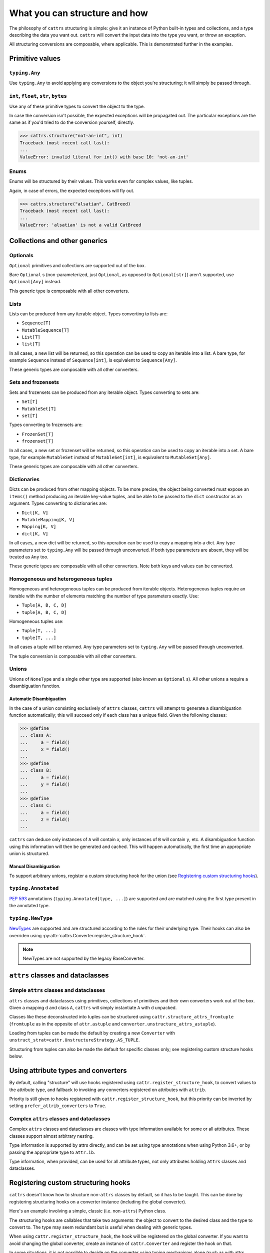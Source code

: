 ==============================
What you can structure and how
==============================

The philosophy of ``cattrs`` structuring is simple: give it an instance of Python
built-in types and collections, and a type describing the data you want out.
``cattrs`` will convert the input data into the type you want, or throw an
exception.

All structuring conversions are composable, where applicable. This is
demonstrated further in the examples.

Primitive values
----------------

``typing.Any``
~~~~~~~~~~~~~~

Use ``typing.Any`` to avoid applying any conversions to the object you're
structuring; it will simply be passed through.

.. doctest::

    >>> cattrs.structure(1, Any)
    1
    >>> d = {1: 1}
    >>> cattrs.structure(d, Any) is d
    True

``int``, ``float``, ``str``, ``bytes``
~~~~~~~~~~~~~~~~~~~~~~~~~~~~~~~~~~~~~~

Use any of these primitive types to convert the object to the type.

.. doctest::

    >>> cattrs.structure(1, str)
    '1'
    >>> cattrs.structure("1", float)
    1.0

In case the conversion isn't possible, the expected exceptions will be
propagated out. The particular exceptions are the same as if you'd tried to
do the conversion yourself, directly.

.. code-block:: python

    >>> cattrs.structure("not-an-int", int)
    Traceback (most recent call last):
    ...
    ValueError: invalid literal for int() with base 10: 'not-an-int'

Enums
~~~~~

Enums will be structured by their values. This works even for complex values,
like tuples.

.. doctest::

    >>> @unique
    ... class CatBreed(Enum):
    ...    SIAMESE = "siamese"
    ...    MAINE_COON = "maine_coon"
    ...    SACRED_BIRMAN = "birman"
    ...
    >>> cattrs.structure("siamese", CatBreed)
    <CatBreed.SIAMESE: 'siamese'>

Again, in case of errors, the expected exceptions will fly out.

.. code-block:: python

    >>> cattrs.structure("alsatian", CatBreed)
    Traceback (most recent call last):
    ...
    ValueError: 'alsatian' is not a valid CatBreed

Collections and other generics
------------------------------

Optionals
~~~~~~~~~

``Optional`` primitives and collections are supported out of the box.

.. doctest::

    >>> cattrs.structure(None, int)
    Traceback (most recent call last):
    ...
    TypeError: int() argument must be a string, a bytes-like object or a number, not 'NoneType'
    >>> cattrs.structure(None, Optional[int])
    >>> # None was returned.

Bare ``Optional`` s (non-parameterized, just ``Optional``, as opposed to
``Optional[str]``) aren't supported, use ``Optional[Any]`` instead.

This generic type is composable with all other converters.

.. doctest::

    >>> cattrs.structure(1, Optional[float])
    1.0

Lists
~~~~~

Lists can be produced from any iterable object. Types converting to lists are:

* ``Sequence[T]``
* ``MutableSequence[T]``
* ``List[T]``
* ``list[T]``

In all cases, a new list will be returned, so this operation can be used to
copy an iterable into a list. A bare type, for example ``Sequence`` instead of
``Sequence[int]``, is equivalent to ``Sequence[Any]``.

.. doctest::

    >>> cattrs.structure((1, 2, 3), MutableSequence[int])
    [1, 2, 3]

These generic types are composable with all other converters.

.. doctest::

    >>> cattrs.structure((1, None, 3), list[Optional[str]])
    ['1', None, '3']

Sets and frozensets
~~~~~~~~~~~~~~~~~~~

Sets and frozensets can be produced from any iterable object. Types converting
to sets are:

* ``Set[T]``
* ``MutableSet[T]``
* ``set[T]``

Types converting to frozensets are:

* ``FrozenSet[T]``
* ``frozenset[T]``

In all cases, a new set or frozenset will be returned, so this operation can be
used to copy an iterable into a set. A bare type, for example ``MutableSet``
instead of ``MutableSet[int]``, is equivalent to ``MutableSet[Any]``.

.. doctest::

    >>> cattrs.structure([1, 2, 3, 4], Set)
    {1, 2, 3, 4}

These generic types are composable with all other converters.

.. doctest::

    >>> cattrs.structure([[1, 2], [3, 4]], set[frozenset[str]])
    {frozenset({'1', '2'}), frozenset({'4', '3'})}

Dictionaries
~~~~~~~~~~~~

Dicts can be produced from other mapping objects. To be more precise, the
object being converted must expose an ``items()`` method producing an iterable
key-value tuples, and be able to be passed to the ``dict`` constructor as an
argument. Types converting to dictionaries are:

* ``Dict[K, V]``
* ``MutableMapping[K, V]``
* ``Mapping[K, V]``
* ``dict[K, V]``

In all cases, a new dict will be returned, so this operation can be
used to copy a mapping into a dict. Any type parameters set to ``typing.Any``
will be passed through unconverted. If both type parameters are absent,
they will be treated as ``Any`` too.

.. doctest::

    >>> from collections import OrderedDict
    >>> cattrs.structure(OrderedDict([(1, 2), (3, 4)]), Dict)
    {1: 2, 3: 4}

These generic types are composable with all other converters. Note both keys
and values can be converted.

.. doctest::

    >>> cattrs.structure({1: None, 2: 2.0}, dict[str, Optional[int]])
    {'1': None, '2': 2}

Homogeneous and heterogeneous tuples
~~~~~~~~~~~~~~~~~~~~~~~~~~~~~~~~~~~~

Homogeneous and heterogeneous tuples can be produced from iterable objects.
Heterogeneous tuples require an iterable with the number of elements matching
the number of type parameters exactly. Use:

* ``Tuple[A, B, C, D]``
* ``tuple[A, B, C, D]``

Homogeneous tuples use:

* ``Tuple[T, ...]``
* ``tuple[T, ...]``

In all cases a tuple will be returned. Any type parameters set to
``typing.Any`` will be passed through unconverted.

.. doctest::

    >>> cattrs.structure([1, 2, 3], tuple[int, str, float])
    (1, '2', 3.0)

The tuple conversion is composable with all other converters.

.. doctest::

    >>> cattrs.structure([{1: 1}, {2: 2}], tuple[dict[str, float], ...])
    ({'1': 1.0}, {'2': 2.0})

Unions
~~~~~~

Unions of ``NoneType`` and a single other type are supported (also known as
``Optional`` s). All other unions a require a disambiguation function.

Automatic Disambiguation
""""""""""""""""""""""""

In the case of a union consisting exclusively of ``attrs`` classes, ``cattrs``
will attempt to generate a disambiguation function automatically; this will
succeed only if each class has a unique field. Given the following classes:

.. code-block:: python

    >>> @define
    ... class A:
    ...     a = field()
    ...     x = field()
    ...
    >>> @define
    ... class B:
    ...     a = field()
    ...     y = field()
    ...
    >>> @define
    ... class C:
    ...     a = field()
    ...     z = field()
    ...

``cattrs`` can deduce only instances of ``A`` will contain `x`, only instances
of ``B`` will contain ``y``, etc. A disambiguation function using this
information will then be generated and cached. This will happen automatically,
the first time an appropriate union is structured.

Manual Disambiguation
"""""""""""""""""""""

To support arbitrary unions, register a custom structuring hook for the union
(see `Registering custom structuring hooks`_).

``typing.Annotated``
~~~~~~~~~~~~~~~~~~~~

`PEP 593`_ annotations (``typing.Annotated[type, ...]``) are supported and are
matched using the first type present in the annotated type.

.. _structuring_newtypes:

``typing.NewType``
~~~~~~~~~~~~~~~~~~

`NewTypes`_ are supported and are structured according to the rules for their underlying type.
Their hooks can also be overriden using :py:attr:`cattrs.Converter.register_structure_hook`.

.. doctest::

    >>> from typing import NewType
    >>> from datetime import datetime

    >>> IsoDate = NewType("IsoDate", datetime)

    >>> converter = cattrs.Converter()
    >>> converter.register_structure_hook(IsoDate, lambda v, _: datetime.fromisoformat(v))

    >>> converter.structure("2022-01-01", IsoDate)
    datetime.datetime(2022, 1, 1, 0, 0)

.. versionadded:: 22.2.0

.. seealso:: :ref:`Unstructuring NewTypes. <unstructuring_newtypes>`

.. note::
    NewTypes are not supported by the legacy BaseConverter.

``attrs`` classes and dataclasses
---------------------------------

Simple ``attrs`` classes and dataclasses
~~~~~~~~~~~~~~~~~~~~~~~~~~~~~~~~~~~~~~~~

``attrs`` classes and dataclasses using primitives, collections of primitives
and their own converters work out of the box. Given a mapping ``d`` and class
``A``, ``cattrs`` will simply instantiate ``A`` with ``d`` unpacked.

.. doctest::

    >>> @define
    ... class A:
    ...     a: int
    ...     b: int
    ...
    >>> cattrs.structure({'a': 1, 'b': '2'}, A)
    A(a=1, b=2)

Classes like these deconstructed into tuples can be structured using
``cattr.structure_attrs_fromtuple`` (``fromtuple`` as in the opposite of
``attr.astuple`` and ``converter.unstructure_attrs_astuple``).

.. doctest::

    >>> @define
    ... class A:
    ...     a: str
    ...     b: int
    ...
    >>> cattrs.structure_attrs_fromtuple(['string', '2'], A)
    A(a='string', b=2)

Loading from tuples can be made the default by creating a new ``Converter`` with
``unstruct_strat=cattr.UnstructureStrategy.AS_TUPLE``.

.. doctest::

    >>> converter = cattrs.Converter(unstruct_strat=cattr.UnstructureStrategy.AS_TUPLE)
    >>> @define
    ... class A:
    ...     a: str
    ...     b: int
    ...
    >>> converter.structure(['string', '2'], A)
    A(a='string', b=2)

Structuring from tuples can also be made the default for specific classes only;
see registering custom structure hooks below.


Using attribute types and converters
------------------------------------

By default, calling "structure" will use hooks registered using ``cattr.register_structure_hook``,
to convert values to the attribute type, and fallback to invoking any converters registered on
attributes with ``attrib``.

.. doctest::

    >>> from ipaddress import IPv4Address, ip_address
    >>> converter = cattrs.Converter()

    # Note: register_structure_hook has not been called, so this will fallback to 'ip_address'
    >>> @define
    ... class A:
    ...     a: IPv4Address = field(converter=ip_address)

    >>> converter.structure({'a': '127.0.0.1'}, A)
    A(a=IPv4Address('127.0.0.1'))

Priority is still given to hooks registered with ``cattr.register_structure_hook``, but this priority
can be inverted by setting ``prefer_attrib_converters`` to ``True``.

.. doctest::

    >>> converter = cattrs.Converter(prefer_attrib_converters=True)

    >>> converter.register_structure_hook(int, lambda v, t: int(v))

    >>> @define
    ... class A:
    ...     a: int = field(converter=lambda v: int(v) + 5)

    >>> converter.structure({'a': '10'}, A)
    A(a=15)


Complex ``attrs`` classes and dataclasses
~~~~~~~~~~~~~~~~~~~~~~~~~~~~~~~~~~~~~~~~~

Complex ``attrs`` classes and dataclasses are classes with type information
available for some or all attributes. These classes support almost arbitrary
nesting.

Type information is supported by attrs directly, and can be set using type
annotations when using Python 3.6+, or by passing the appropriate type to
``attr.ib``.

.. doctest::

    >>> @define
    ... class A:
    ...     a: int
    ...
    >>> attr.fields(A).a
    Attribute(name='a', default=NOTHING, validator=None, repr=True, eq=True, eq_key=None, order=True, order_key=None, hash=None, init=True, metadata=mappingproxy({}), type=<class 'int'>, converter=None, kw_only=False, inherited=False, on_setattr=None)

Type information, when provided, can be used for all attribute types, not only
attributes holding ``attrs`` classes and dataclasses.

.. doctest::

    >>> @define
    ... class A:
    ...     a: int = 0
    ...
    >>> @define
    ... class B:
    ...     b: A
    ...
    >>> cattrs.structure({'b': {'a': '1'}}, B)
    B(b=A(a=1))

Registering custom structuring hooks
------------------------------------

``cattrs`` doesn't know how to structure non-``attrs`` classes by default,
so it has to be taught. This can be done by registering structuring hooks on
a converter instance (including the global converter).

Here's an example involving a simple, classic (i.e. non-``attrs``) Python class.

.. doctest::

    >>> class C:
    ...     def __init__(self, a):
    ...         self.a = a
    ...     def __repr__(self):
    ...         return f'C(a={self.a})'
    >>> cattrs.structure({'a': 1}, C)
    Traceback (most recent call last):
    ...
    StructureHandlerNotFoundError: Unsupported type: <class '__main__.C'>. Register a structure hook for it.
    >>>
    >>> cattrs.register_structure_hook(C, lambda d, t: C(**d))
    >>> cattrs.structure({'a': 1}, C)
    C(a=1)

The structuring hooks are callables that take two arguments: the object to
convert to the desired class and the type to convert to.
The type may seem redundant but is useful when dealing with generic types.

When using ``cattr.register_structure_hook``, the hook will be registered on the global converter.
If you want to avoid changing the global converter, create an instance of ``cattr.Converter`` and register the hook on that.

In some situations, it is not possible to decide on the converter using typing mechanisms alone (such as with attrs classes). In these situations,
cattrs provides a register_structure_func_hook instead, which accepts a predicate function to determine whether that type can be handled instead.

The function-based hooks are evaluated after the class-based hooks. In the case where both a class-based hook and a function-based hook are present, the class-based hook will be used.

.. doctest::

    >>> class D:
    ...     custom = True
    ...     def __init__(self, a):
    ...         self.a = a
    ...     def __repr__(self):
    ...         return f'D(a={self.a})'
    ...     @classmethod
    ...     def deserialize(cls, data):
    ...         return cls(data["a"])
    >>> cattrs.register_structure_hook_func(lambda cls: getattr(cls, "custom", False), lambda d, t: t.deserialize(d))
    >>> cattrs.structure({'a': 2}, D)
    D(a=2)

Structuring hook factories
--------------------------

Hook factories operate one level higher than structuring hooks; structuring
hooks are functions registered to a class or predicate, and hook factories
are functions (registered via a predicate) that produce structuring hooks.

Structuring hooks factories are registered using :py:attr:`cattrs.Converter.register_structure_hook_factory`.

Here's a small example showing how to use factory hooks to apply the `forbid_extra_keys` to all attrs classes:

.. doctest::

    >>> from attrs import define, has
    >>> from cattrs.gen import make_dict_structure_fn

    >>> c = cattrs.Converter()
    >>> c.register_structure_hook_factory(has, lambda cl: make_dict_structure_fn(cl, c, _cattrs_forbid_extra_keys=True, _cattrs_detailed_validation=False))

    >>> @define
    ... class E:
    ...    an_int: int

    >>> c.structure({"an_int": 1, "else": 2}, E)
    Traceback (most recent call last):
    ...
    cattrs.errors.ForbiddenExtraKeysError: Extra fields in constructor for E: else


A complex use case for hook factories is described over at :ref:`usage:Using factory hooks`.

.. _`PEP 593` : https://www.python.org/dev/peps/pep-0593/
.. _`NewTypes`: https://docs.python.org/3/library/typing.html#newtype